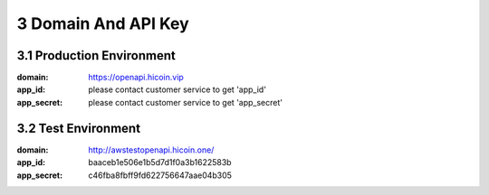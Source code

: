 
3 Domain And API Key
==============================

3.1 Production Environment
~~~~~~~~~~~~~~~~~~~~~~~~~~~~~~~~~~~~~~~~~~

:domain: https://openapi.hicoin.vip
:app_id: please contact customer service to get 'app_id'
:app_secret: please contact customer service to get 'app_secret'

3.2 Test Environment
~~~~~~~~~~~~~~~~~~~~~~~~~~~~~~~~~~~~~~~~~~~~~

:domain: http://awstestopenapi.hicoin.one/
:app_id: baaceb1e506e1b5d7d1f0a3b1622583b
:app_secret: c46fba8fbff9fd622756647aae04b305
